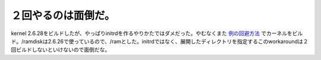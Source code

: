 ２回やるのは面倒だ。
====================

kernel 2.6.28をビルドしたが、やっぱりinitrdを作るやりかたではダメだった。やむなくまた `例の回避方法 <http://linux.derkeiler.com/Mailing-Lists/Debian/2008-11/msg01918.html>`_ でカーネルをビルド。/ramdiskは2.6.26で使っているので、/ramとした。initrdではなく、展開したディレクトリを指定するこのworkaroundは２回ビルドしないといけないので面倒だな。






.. author:: default
.. categories:: MacBook,Debian
.. tags::
.. comments::
